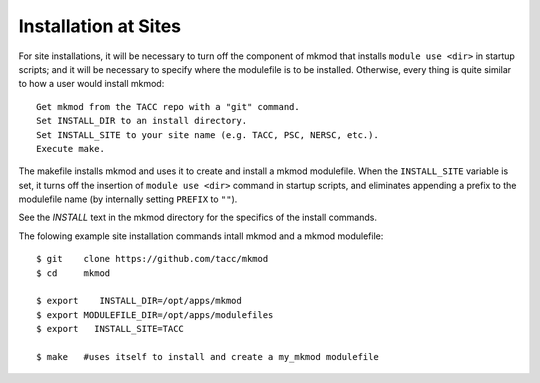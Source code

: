Installation at Sites
---------------------

For site installations, it will be necessary to turn off the component of mkmod that installs
``module use <dir>`` in startup scripts; and it will be necessary to specify where the modulefile is to
be installed.  Otherwise, every thing is quite similar to how a user would install mkmod::

   Get mkmod from the TACC repo with a "git" command. 
   Set INSTALL_DIR to an install directory. 
   Set INSTALL_SITE to your site name (e.g. TACC, PSC, NERSC, etc.). 
   Execute make. 

The makefile installs mkmod and uses it to create and install a mkmod modulefile.
When the ``INSTALL_SITE`` variable is set, it turns off the insertion 
of  ``module use <dir>`` command in startup scripts, and eliminates appending a prefix
to the modulefile name (by internally setting ``PREFIX`` to ``""``). 

See the *INSTALL* text in the mkmod directory for the specifics of the install commands.

The folowing example site installation commands intall mkmod and a mkmod modulefile::


      $ git    clone https://github.com/tacc/mkmod
      $ cd     mkmod

      $ export    INSTALL_DIR=/opt/apps/mkmod
      $ export MODULEFILE_DIR=/opt/apps/modulefiles
      $ export   INSTALL_SITE=TACC

      $ make   #uses itself to install and create a my_mkmod modulefile
